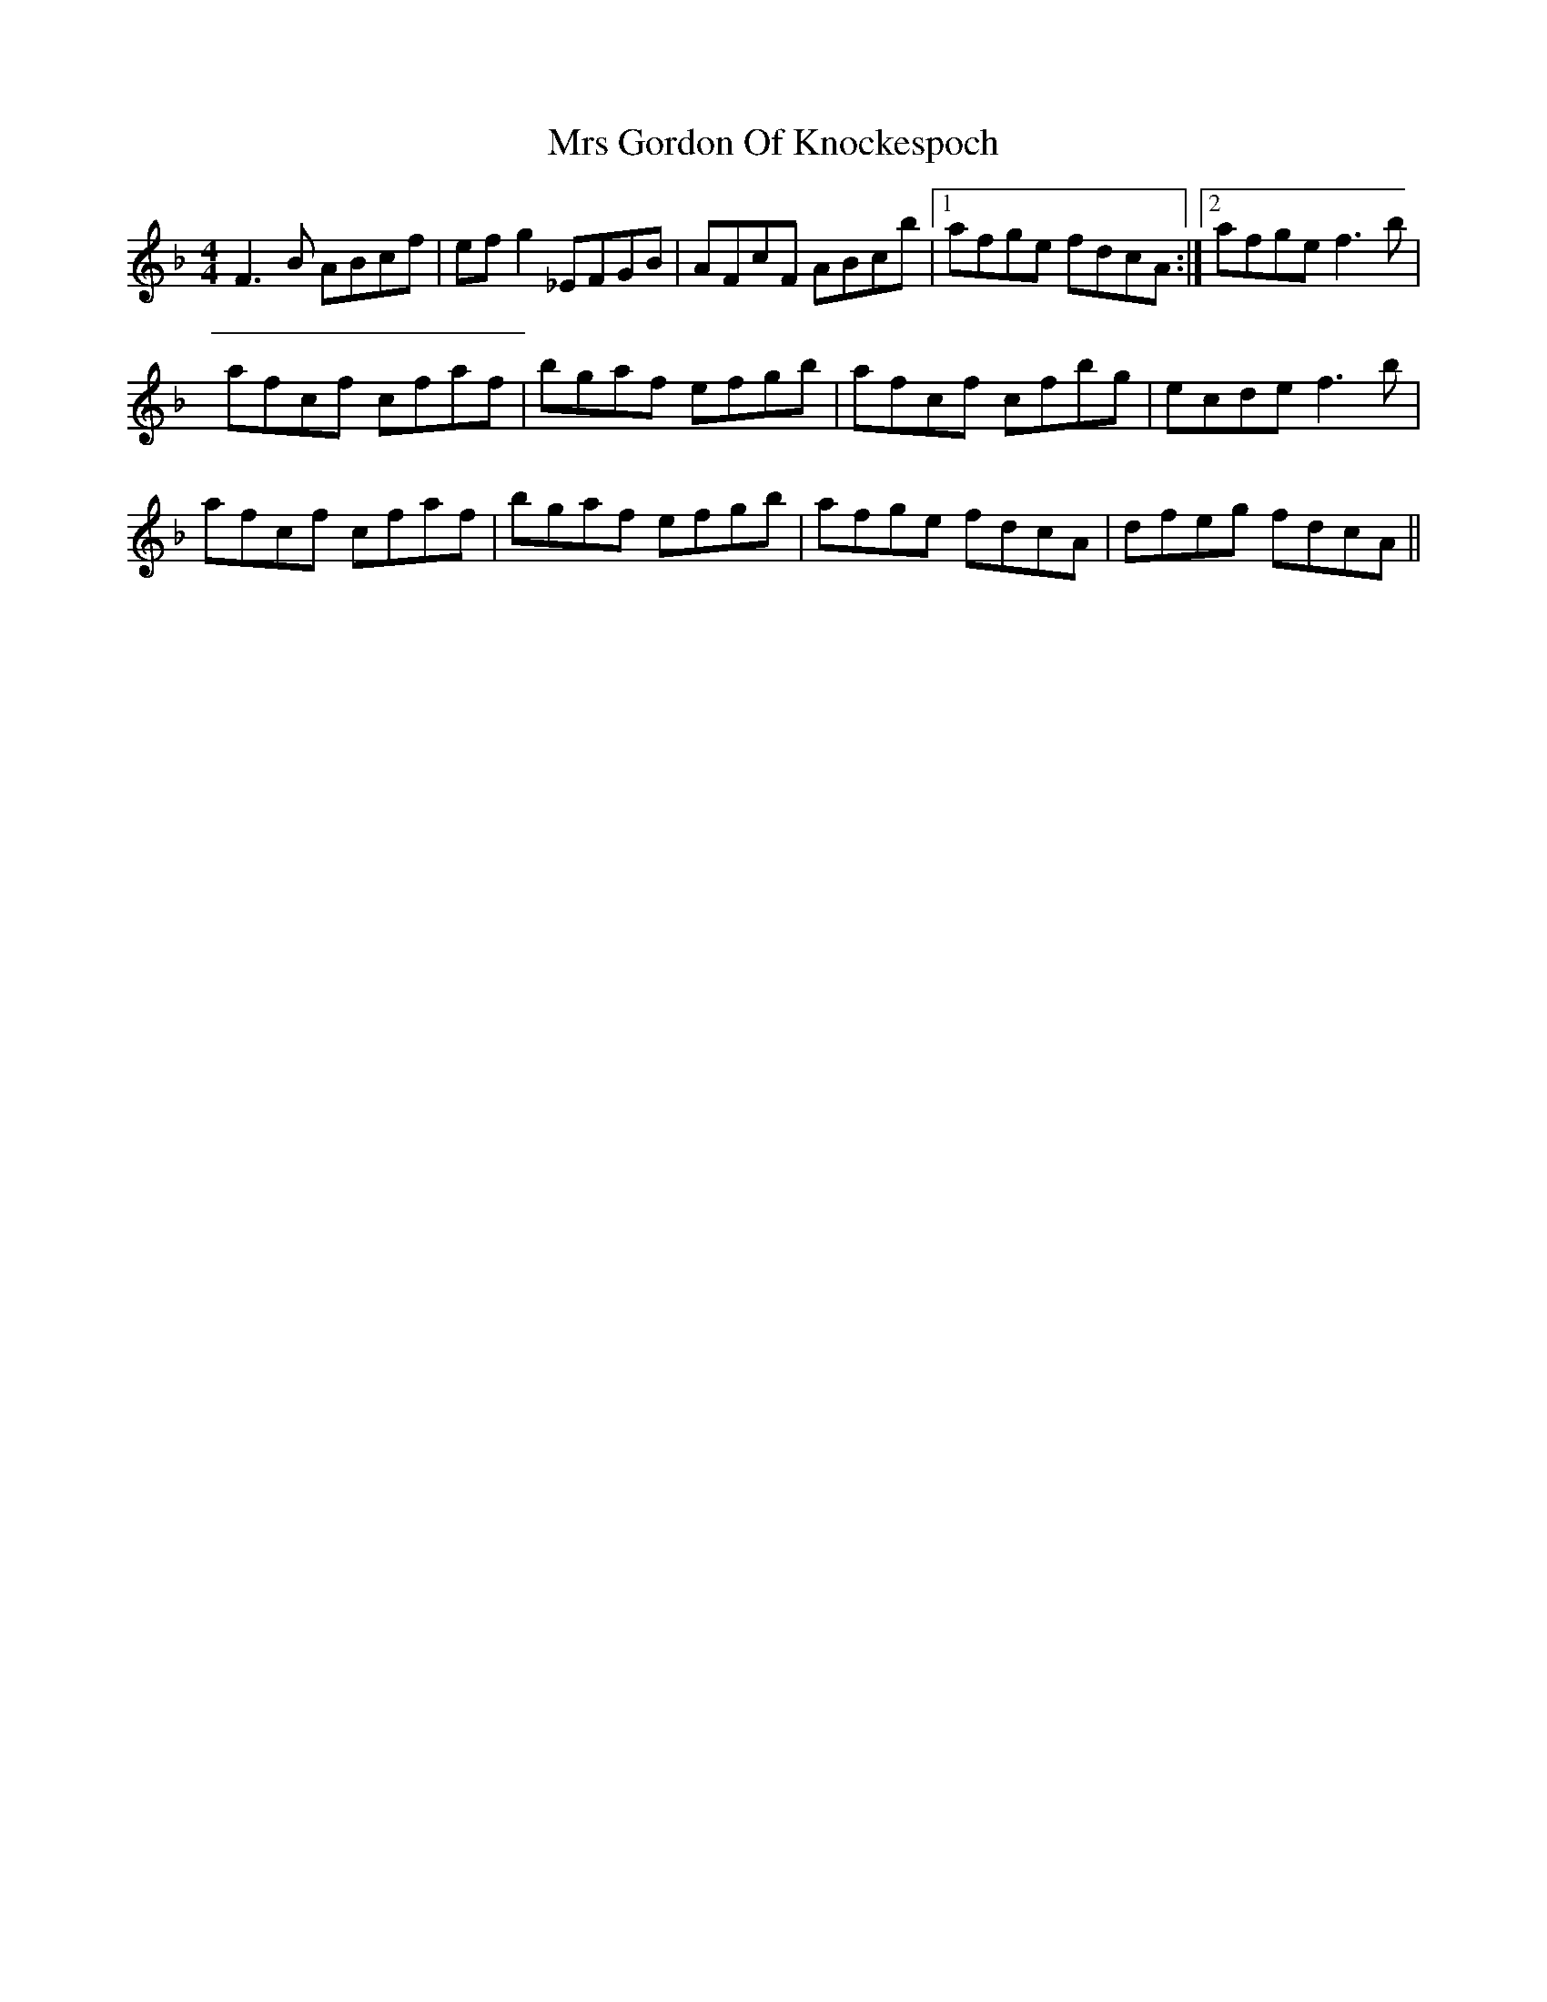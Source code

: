 X: 28145
T: Mrs Gordon Of Knockespoch
R: reel
M: 4/4
K: Fmajor
F3B ABcf|efg2 _EFGB|AFcF ABcb|1 afge fdcA:|2 afge f3b|
afcf cfaf|bgaf efgb|afcf cfbg|ecde f3b|
afcf cfaf|bgaf efgb|afge fdcA|dfeg fdcA||

